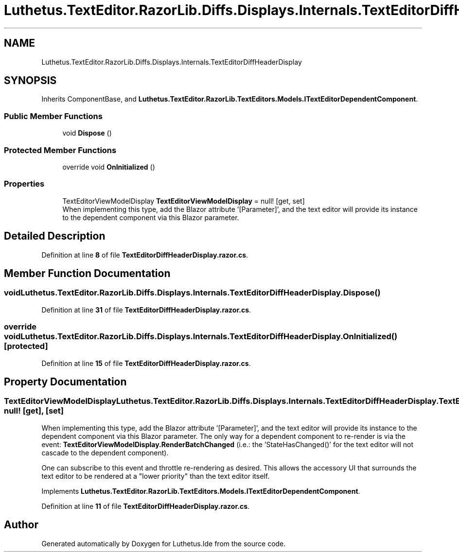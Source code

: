 .TH "Luthetus.TextEditor.RazorLib.Diffs.Displays.Internals.TextEditorDiffHeaderDisplay" 3 "Version 1.0.0" "Luthetus.Ide" \" -*- nroff -*-
.ad l
.nh
.SH NAME
Luthetus.TextEditor.RazorLib.Diffs.Displays.Internals.TextEditorDiffHeaderDisplay
.SH SYNOPSIS
.br
.PP
.PP
Inherits ComponentBase, and \fBLuthetus\&.TextEditor\&.RazorLib\&.TextEditors\&.Models\&.ITextEditorDependentComponent\fP\&.
.SS "Public Member Functions"

.in +1c
.ti -1c
.RI "void \fBDispose\fP ()"
.br
.in -1c
.SS "Protected Member Functions"

.in +1c
.ti -1c
.RI "override void \fBOnInitialized\fP ()"
.br
.in -1c
.SS "Properties"

.in +1c
.ti -1c
.RI "TextEditorViewModelDisplay \fBTextEditorViewModelDisplay\fP = null!\fR [get, set]\fP"
.br
.RI "When implementing this type, add the Blazor attribute '[Parameter]', and the text editor will provide its instance to the dependent component via this Blazor parameter\&. "
.in -1c
.SH "Detailed Description"
.PP 
Definition at line \fB8\fP of file \fBTextEditorDiffHeaderDisplay\&.razor\&.cs\fP\&.
.SH "Member Function Documentation"
.PP 
.SS "void Luthetus\&.TextEditor\&.RazorLib\&.Diffs\&.Displays\&.Internals\&.TextEditorDiffHeaderDisplay\&.Dispose ()"

.PP
Definition at line \fB31\fP of file \fBTextEditorDiffHeaderDisplay\&.razor\&.cs\fP\&.
.SS "override void Luthetus\&.TextEditor\&.RazorLib\&.Diffs\&.Displays\&.Internals\&.TextEditorDiffHeaderDisplay\&.OnInitialized ()\fR [protected]\fP"

.PP
Definition at line \fB15\fP of file \fBTextEditorDiffHeaderDisplay\&.razor\&.cs\fP\&.
.SH "Property Documentation"
.PP 
.SS "TextEditorViewModelDisplay Luthetus\&.TextEditor\&.RazorLib\&.Diffs\&.Displays\&.Internals\&.TextEditorDiffHeaderDisplay\&.TextEditorViewModelDisplay = null!\fR [get]\fP, \fR [set]\fP"

.PP
When implementing this type, add the Blazor attribute '[Parameter]', and the text editor will provide its instance to the dependent component via this Blazor parameter\&. The only way for a dependent component to re-render is via the event: \fBTextEditorViewModelDisplay\&.RenderBatchChanged\fP (i\&.e\&.: the 'StateHasChanged()' for the text editor will not cascade to the dependent component)\&.

.PP
One can subscribe to this event and throttle re-rendering as desired\&. This allows the accessory UI that surrounds the text editor to be rendered at a "lower priority" than the text editor itself\&. 
.PP
Implements \fBLuthetus\&.TextEditor\&.RazorLib\&.TextEditors\&.Models\&.ITextEditorDependentComponent\fP\&.
.PP
Definition at line \fB11\fP of file \fBTextEditorDiffHeaderDisplay\&.razor\&.cs\fP\&.

.SH "Author"
.PP 
Generated automatically by Doxygen for Luthetus\&.Ide from the source code\&.
